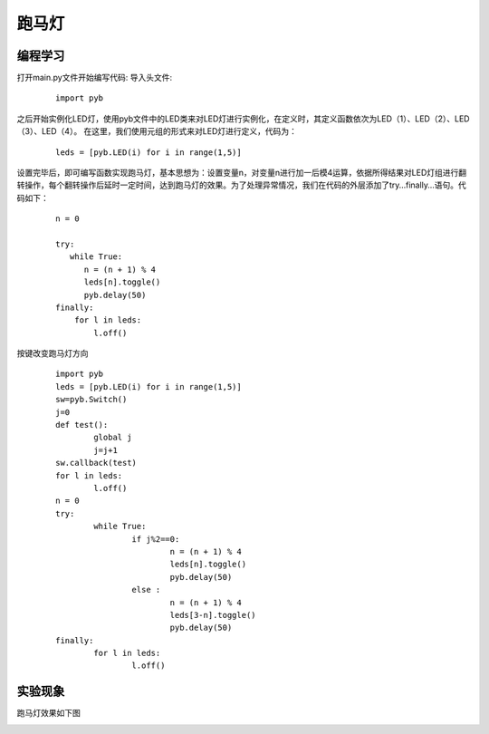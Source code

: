 ﻿跑马灯
------------------
编程学习
^^^^^^^^^
打开main.py文件开始编写代码:
导入头文件:

 :: 

    import pyb

之后开始实例化LED灯，使用pyb文件中的LED类来对LED灯进行实例化，在定义时，其定义函数依次为LED（1）、LED（2）、LED（3）、LED（4）。
在这里，我们使用元组的形式来对LED灯进行定义，代码为：

 ::

    leds = [pyb.LED(i) for i in range(1,5)]

设置完毕后，即可编写函数实现跑马灯，基本思想为：设置变量n，对变量n进行加一后模4运算，依据所得结果对LED灯组进行翻转操作，每个翻转操作后延时一定时间，达到跑马灯的效果。为了处理异常情况，我们在代码的外层添加了try…finally…语句。代码如下：

 ::

    n = 0
    
    try:
       while True:
          n = (n + 1) % 4
          leds[n].toggle()
          pyb.delay(50)
    finally:
        for l in leds:
            l.off()

按键改变跑马灯方向
 ::
 
	import pyb
	leds = [pyb.LED(i) for i in range(1,5)]
	sw=pyb.Switch()
	j=0
	def test():
		global j
		j=j+1	
	sw.callback(test)
	for l in leds:
		l.off()
	n = 0
	try:
		while True:
			if j%2==0:
				n = (n + 1) % 4
				leds[n].toggle()
				pyb.delay(50)
			else :
				n = (n + 1) % 4
				leds[3-n].toggle()
				pyb.delay(50)
	finally:
		for l in leds:
			l.off()

实验现象
^^^^^^^^^^^
跑马灯效果如下图

.. image:: ../picture/led.png